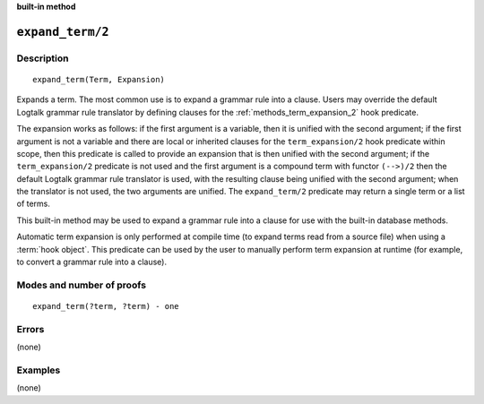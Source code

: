 ..
   This file is part of Logtalk <https://logtalk.org/>  
   SPDX-FileCopyrightText: 1998-2024 Paulo Moura <pmoura@logtalk.org>
   SPDX-License-Identifier: Apache-2.0

   Licensed under the Apache License, Version 2.0 (the "License");
   you may not use this file except in compliance with the License.
   You may obtain a copy of the License at

       http://www.apache.org/licenses/LICENSE-2.0

   Unless required by applicable law or agreed to in writing, software
   distributed under the License is distributed on an "AS IS" BASIS,
   WITHOUT WARRANTIES OR CONDITIONS OF ANY KIND, either express or implied.
   See the License for the specific language governing permissions and
   limitations under the License.


.. rst-class:: align-right

**built-in method**

.. index:: pair: expand_term/2; Built-in method
.. _methods_expand_term_2:

``expand_term/2``
=================

Description
-----------

::

   expand_term(Term, Expansion)

Expands a term. The most common use is to expand a grammar rule into a
clause. Users may override the default Logtalk grammar rule translator
by defining clauses for the :ref:`methods_term_expansion_2` hook predicate.

The expansion works as follows: if the first argument is a variable,
then it is unified with the second argument; if the first argument is
not a variable and there are local or inherited clauses for the
``term_expansion/2`` hook predicate within scope, then this predicate is
called to provide an expansion that is then unified with the second
argument; if the ``term_expansion/2`` predicate is not used and the
first argument is a compound term with functor ``(-->)/2`` then the
default Logtalk grammar rule translator is used, with the resulting
clause being unified with the second argument; when the translator is
not used, the two arguments are unified. The ``expand_term/2`` predicate
may return a single term or a list of terms.

This built-in method may be used to expand a grammar rule into a clause
for use with the built-in database methods.

Automatic term expansion is only performed at compile time (to expand
terms read from a source file) when using a :term:`hook object`. This
predicate can be used by the user to manually perform term expansion
at runtime (for example, to convert a grammar rule into a clause).

Modes and number of proofs
--------------------------

::

   expand_term(?term, ?term) - one

Errors
------

(none)

Examples
--------

(none)

.. seealso::

   :ref:`methods_expand_goal_2`,
   :ref:`methods_goal_expansion_2`,
   :ref:`methods_term_expansion_2`
